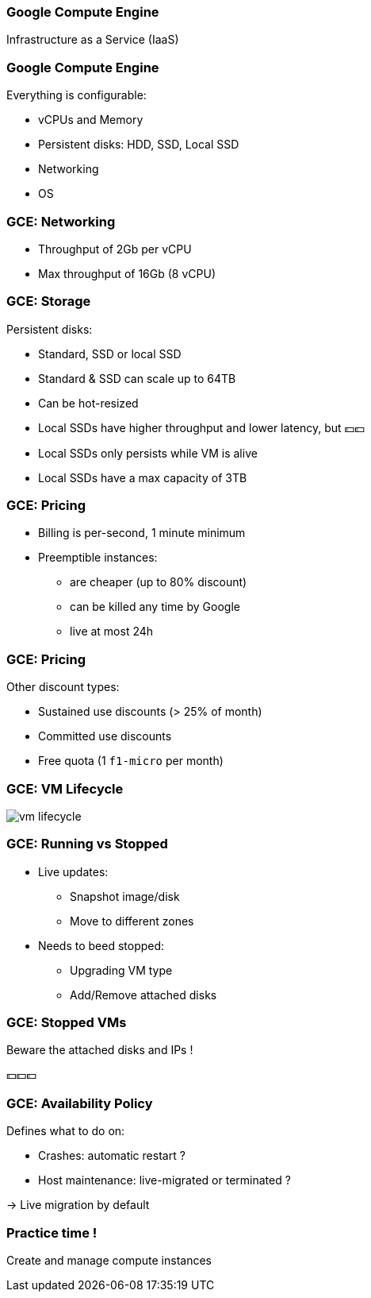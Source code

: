 
=== Google Compute Engine

Infrastructure as a Service (IaaS)

=== Google Compute Engine

Everything is configurable:

* vCPUs and Memory
* Persistent disks: HDD, SSD, Local SSD
* Networking
* OS

=== GCE: Networking

* Throughput of 2Gb per vCPU
* Max throughput of 16Gb (8 vCPU)

=== GCE: Storage

Persistent disks:

* Standard, SSD or local SSD
* Standard & SSD can scale up to 64TB
* Can be hot-resized
* Local SSDs have higher throughput and lower latency, but 💵💵
* Local SSDs only persists while VM is alive
* Local SSDs have a max capacity of 3TB

=== GCE: Pricing

* Billing is per-second, 1 minute minimum
* Preemptible instances:
** are cheaper (up to 80% discount)
** can be killed any time by Google
** live at most 24h

=== GCE: Pricing

Other discount types:

* Sustained use discounts (> 25% of month)
* Committed use discounts
* Free quota (1 `f1-micro` per month)

[%notitle]
=== GCE: VM Lifecycle

image::images/gcp-basics/vm-lifecycle.png[]

=== GCE: Running vs Stopped

* Live updates:
** Snapshot image/disk
** Move to different zones
* Needs to beed stopped:
** Upgrading VM type
** Add/Remove attached disks

=== GCE: Stopped VMs

Beware the attached disks and IPs !

💵💵💵

=== GCE: Availability Policy

Defines what to do on:

* Crashes: automatic restart ?
* Host maintenance: live-migrated or terminated ?

-> Live migration by default

=== Practice time !

Create and manage compute instances